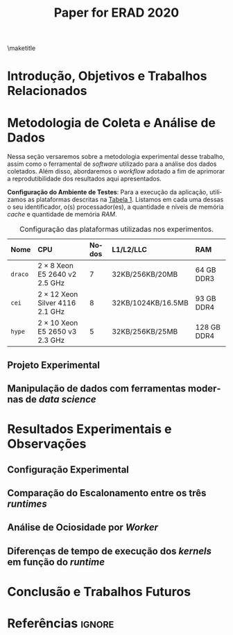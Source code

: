 # -*- org-export-babel-evaluate: nil -*-
# -*- coding: utf-8 -*-
# -*- mode: org -*-

#+title: Paper for ERAD 2020
#+author: Henrique Silva

#+startup: overview indent
#+language: pt-br
#+options: H:3 creator:nil timestamp:nil skip:nil toc:nil num:t ^:nil ~:~
#+options: author:nil title:nil date:nil
#+tags: noexport(n) deprecated(d) ignore(i)
#+export_select_tags: export
#+export_exclude_tags: noexport

#+latex_class: article
#+latex_class_options: [12pt]
#+latex_header: \usepackage{sbc-template}
#+latex_header: \usepackage[brazil]{babel}
#+latex_header: \usepackage[utf8]{inputenc}
#+latex_header: \usepackage[T1]{fontenc}
#+latex_header: \usepackage{graphicx}
#+latex_header: \usepackage[caption=false]{subfig}
#+latex_header: \usepackage{booktabs}
#+latex_header: \usepackage{hyphenat}
#+latex_header: \hyphenation{e-la-bo-ra-ção re-pre-sen-tar}

# You need at least Org 9 and Emacs 24 to make this work.
# If you do, just type make (thanks Luka Stanisic for this).

#+begin_export latex
\author{
   Henrique Corrêa Pereira da Silva\and%\inst{1},
   Marcelo Cogo Milletto\and
   Vinicius Garcia Pinto\and \\
   Lucas Mello Schnorr
}

\address{
  Instituto de Informática -- Universidade Federal do Rio Grande do Sul (UFRGS)\\
  Porto Alegre -- RS -- Brasil
  \email{\{hcpsilva,mcmiletto,vgpinto,schnorr\}@inf.ufrgs.br}
}
#+end_export

\maketitle

#+begin_resumo

#+end_resumo

* Introdução, Objetivos e Trabalhos Relacionados

#+begin_comment
- HPC é tri; contexto (paralelismo de tarefas)
  - Vários /runtimes/ capazes de prover esse paralelismo
  - ...
- Identificação do problema!
  - Problema: o desempenho depende do /runtime/ e não mais do programador
    - Qual é melhor /runtime/? Principalmente, porque um é melhor que outro?
  - Trabalhos relacionados
    - Marcelo
    - Outros a partir do trabalho do Marcelo
- Objetivos
  - Comparação do escalonamento
  - Análise de ociosidade
  - Observação de anomalies dependentes do /runtime/
    (Diferenças de tempo de /kernel/ em função do /runtime/)
- Constribuição
- Estrutura do artigo
#+end_comment

* Metodologia de Coleta e Análise de Dados

#+begin_comment
- Visão geral do workflow
  - Figura mostrando o funcionamento (com o texto a explicando)
#+end_comment

Nessa seção versaremos sobre a metodologia experimental desse trabalho, assim
como o ferramental de /software/ utilizado para a análise dos dados
coletados. Além disso, abordaremos o /workflow/ adotado a fim de aprimorar a
reprodutibilidade dos resultados aqui apresentados.

#+latex: \noindent
*Configuração do Ambiente de Testes*: Para a execução da aplicação, utilizamos
as plataformas descritas na [[tab:plataformas][Tabela 1]]. Listamos em cada uma dessas o seu
identificador, o(s) processador(es), a quantidade e níveis de memória /cache/ e
quantidade de memória /RAM/.

#+name: tab:plataformas
#+attr_latex: :float t :placement [!htb] :font \small
#+caption: Configuração das plataformas utilizadas nos experimentos.
|---------+----------------------------------------+---------+--------------------+-------------|
| <l>     | <l>                                    | <l>     | <l>                | <l>         |
| *Nome*  | *CPU*                                  | *Nodos* | *L1/L2/LLC*        | *RAM*       |
|---------+----------------------------------------+---------+--------------------+-------------|
| =draco= | $2 \times 8$ Xeon E5 2640 v2 2.5 GHz   | $7$     | 32KB/256KB/20MB    | 64 GB DDR3  |
| =cei=   | $2 \times 12$ Xeon Silver 4116 2.1 GHz | $8$     | 32KB/1024KB/16.5MB | 93 GB DDR4  |
| =hype=  | $2 \times 10$ Xeon E5 2650 v3 2.3 GHz  | $5$     | 32KB/256KB/25MB    | 128 GB DDR4 |
|---------+----------------------------------------+---------+--------------------+-------------|

** Projeto Experimental

** Manipulação de dados com ferramentas modernas de /data science/

* Resultados Experimentais e Observações

** Configuração Experimental

#+begin_comment
\noindent
*Configuração Experimental*:
- Configuração de SW e HW
  - Detalhamentos precisos (versão, cores, modelo da CPU, Qtdade memória)
- SW
  - Starpu/LWS
#+end_comment

** Comparação do Escalonamento entre os três /runtimes/

#+begin_comment
Figura que a gente conversou
- cowplot -> ~plot_grid~, alinhamento do eixo X (tempo), eixo Y são os workers
- Selecionar alguns dgeqrt (primeira tarefa de cada laço mais externo)
  - Colocar elas em evidência de maneira sincronizado
#+end_comment

** Análise de Ociosidade por /Worker/

** Diferenças de tempo de execução dos /kernels/ em função do /runtime/

* Conclusão e Trabalhos Futuros

* Referências                                                        :ignore:

# See next section to understand how refs.bib file is created.

#+latex: \bibliographystyle{sbc}
#+latex: \bibliography{refs}

* Miscs                                                            :noexport:
** Bib file                                                       :noexport:

Tangle this file with C-c C-v t

#+begin_src bibtex :tangle refs.bib
@InProceedings{10.1007/978-3-642-30961-8_8,
author="Broquedis, Fran{\c{c}}ois
and Gautier, Thierry
and Danjean, Vincent",
editor="Chapman, Barbara M.
and Massaioli, Federico
and M{\"u}ller, Matthias S.
and Rorro, Marco",
title="libKOMP, an Efficient OpenMP Runtime System for Both Fork-Join and Data Flow Paradigms",
booktitle="OpenMP in a Heterogeneous World",
year="2012",
publisher="Springer Berlin Heidelberg",
address="Berlin, Heidelberg",
pages="102--115",
isbn="978-3-642-30961-8"
}

@inproceedings{wscadMarcelo,
 author = {Marcelo Miletto and Lucas Schnorr},
 title = {OpenMP and StarPU Abreast: the Impact of Runtime in Task-Based Block QR Factorization Performance},
 booktitle = {Anais do XX Simpósio em Sistemas Computacionais de Alto Desempenho},
 location = {Campo Grande},
 year = {2019},
 keywords = {},
 issn = {0000-0000},
 pages = {25--36},
 publisher = {SBC},
 address = {Porto Alegre, RS, Brasil},
 doi = {10.5753/wscad.2019.8654},
 url = {https://sol.sbc.org.br/index.php/wscad/article/view/8654}
}

@article{doi:10.1002/cpe.4472,
author = {Garcia Pinto, Vinícius and Mello Schnorr, Lucas and Stanisic, Luka and Legrand, Arnaud and Thibault, Samuel and Danjean, Vincent},
title = {A visual performance analysis framework for task-based parallel applications running on hybrid clusters},
journal = {Concurrency and Computation: Practice and Experience},
volume = {30},
number = {18},
pages = {e4472},
keywords = {Cholesky, heterogeneous platforms, high-performance computing, task-based applications, trace visualization},
doi = {10.1002/cpe.4472},
url = {https://onlinelibrary.wiley.com/doi/abs/10.1002/cpe.4472},
eprint = {https://onlinelibrary.wiley.com/doi/pdf/10.1002/cpe.4472},
note = {e4472 cpe.4472},
year = {2018}
}

@article{doi:10.1002/cpe.1631,
author = {Augonnet, Cédric and Thibault, Samuel and Namyst, Raymond and Wacrenier, Pierre-André},
title = {StarPU: a unified platform for task scheduling on heterogeneous multicore architectures},
journal = {Concurrency and Computation: Practice and Experience},
volume = {23},
number = {2},
pages = {187-198},
keywords = {GPU, multicore, accelerator, scheduling, runtime system},
doi = {10.1002/cpe.1631},
url = {https://onlinelibrary.wiley.com/doi/abs/10.1002/cpe.1631},
eprint = {https://onlinelibrary.wiley.com/doi/pdf/10.1002/cpe.1631},
year = {2011}
}
#+end_src

** Emacs setup                                                    :noexport:
# Local Variables:
# eval: (add-to-list 'load-path ".")
# eval: (require 'ox-extra)
# eval: (require 'org-inlinetask)
# eval: (ox-extras-activate '(ignore-headlines))
# End:
